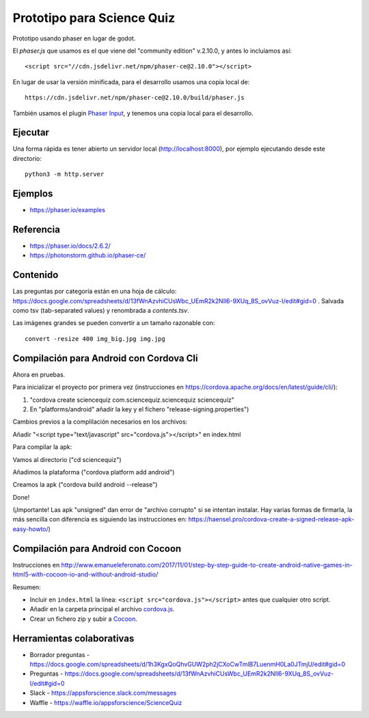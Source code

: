 Prototipo para Science Quiz
===========================

Prototipo usando phaser en lugar de godot.

El `phaser.js` que usamos es el que viene del "community edition"
v.2.10.0, y antes lo incluíamos así::

  <script src="//cdn.jsdelivr.net/npm/phaser-ce@2.10.0"></script>

En lugar de usar la versión minificada, para el desarrollo usamos una
copia local de::

  https://cdn.jsdelivr.net/npm/phaser-ce@2.10.0/build/phaser.js

También usamos el plugin `Phaser Input`_, y tenemos una copia local
para el desarrollo.

.. _`Phaser Input`: https://github.com/orange-games/phaser-input


Ejecutar
--------

Una forma rápida es tener abierto un servidor local
(http://localhost:8000), por ejemplo ejecutando desde este
directorio::

  python3 -m http.server


Ejemplos
--------

* https://phaser.io/examples


Referencia
----------

* https://phaser.io/docs/2.6.2/
* https://photonstorm.github.io/phaser-ce/


Contenido
---------

Las preguntas por categoría están en una hoja de cálculo:
https://docs.google.com/spreadsheets/d/13fWnAzvhiCUsWbc_UEmR2k2NIl6-9XUq_8S_ovVuz-I/edit#gid=0
. Salvada como tsv (tab-separated values) y renombrada a
`contents.tsv`.

Las imágenes grandes se pueden convertir a un tamaño razonable con::

  convert -resize 400 img_big.jpg img.jpg

Compilación para Android con Cordova Cli
-----------------------------------------

Ahora en pruebas. 

Para inicializar el proyecto por primera vez (instrucciones en https://cordova.apache.org/docs/en/latest/guide/cli/):

1. "cordova create sciencequiz com.sciencequiz.sciencequiz sciencequiz"

2. En "platforms/android" añadir la key y el fichero "release-signing.properties")

Cambios previos a la complilación necesarios en los archivos:

Añadir "<script type="text/javascript" src="cordova.js"></script>" en index.html

Para compilar la apk: 

Vamos al directorio ("cd sciencequiz")

Añadimos la plataforma ("cordova platform add android")

Creamos la apk ("cordova build android --release")

Done!

(¡Importante! Las apk "unsigned" dan error de "archivo corrupto" si se intentan instalar. Hay varias formas de firmarla, la más sencilla con diferencia es siguiendo las instrucciones en: https://haensel.pro/cordova-create-a-signed-release-apk-easy-howto/)

Compilación para Android con Cocoon
-----------------------------------

Instrucciones en http://www.emanueleferonato.com/2017/11/01/step-by-step-guide-to-create-android-native-games-in-html5-with-cocoon-io-and-without-android-studio/

Resumen:

* Incluir en ``index.html`` la línea: ``<script src="cordova.js"></script>`` antes que cualquier otro script.
* Añadir en la carpeta principal el archivo `cordova.js`_.
* Crear un fichero zip y subir a `Cocoon`_.

.. _`cordova.js`: https://raw.githubusercontent.com/apache/cordova-js/master/src/cordova.js
.. _`Cocoon`: https://cocoon.io/


Herramientas colaborativas
--------------------------

* Borrador preguntas - https://docs.google.com/spreadsheets/d/1h3KgxQoQhvGUW2ph2jCXoCwTmlB7LuenmH0La0JTmjU/edit#gid=0
* Preguntas - https://docs.google.com/spreadsheets/d/13fWnAzvhiCUsWbc_UEmR2k2NIl6-9XUq_8S_ovVuz-I/edit#gid=0
* Slack - https://appsforscience.slack.com/messages
* Waffle - https://waffle.io/appsforscience/ScienceQuiz
